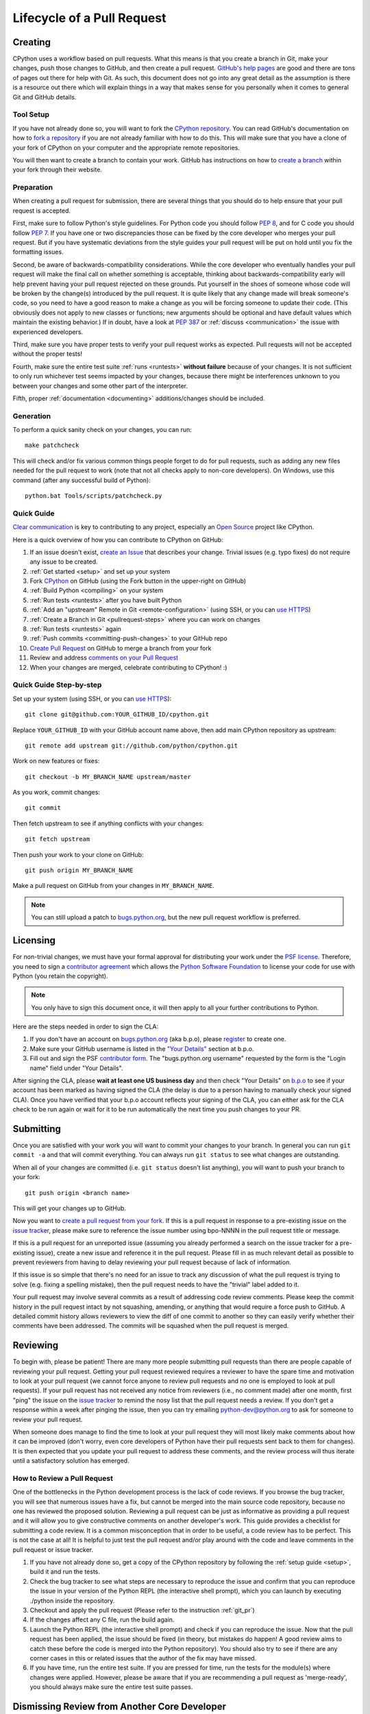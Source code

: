 .. _patch:

Lifecycle of a Pull Request
===========================


Creating
--------

CPython uses a workflow based on pull requests. What this means is
that you create a branch in Git, make your changes, push those changes
to GitHub, and then create a pull request.
`GitHub's help pages <https://help.github.com/>`_ are good and there
are tons of pages out there for help with Git.  As such, this
document does not go into any great detail as the assumption is there
is a resource out there which will explain things in a way that makes
sense for you personally when it comes to general Git and GitHub
details.


Tool Setup
''''''''''

.. _workflow:

If you have not already done so, you will want to fork the
`CPython repository`_. You can read GitHub's documentation on how to
`fork a repository <https://help.github.com/articles/fork-a-repo/>`_
if you are not already familiar with how to do this. This will make
sure that you have a clone of your fork of CPython on your computer
and the appropriate remote repositories.

You will then want to create a branch to contain your work. GitHub has
instructions on how to
`create a branch <https://help.github.com/articles/creating-and-deleting-branches-within-your-repository/>`_
within your fork through their website.


.. _CPython repository: https://github.com/python/cpython


Preparation
'''''''''''

When creating a pull request for submission, there are several things that you
should do to help ensure that your pull request is accepted.

First, make sure to follow Python's style guidelines. For Python code you
should follow :PEP:`8`, and for C code you should follow :PEP:`7`. If you have
one or two discrepancies those can be fixed by the core developer who merges
your pull request. But if you have systematic deviations from the style guides
your pull request will be put on hold until you fix the formatting issues.

Second, be aware of backwards-compatibility considerations. While the core
developer who eventually handles your pull request will make the final call on
whether something is acceptable, thinking about backwards-compatibility early
will help prevent having your pull request rejected on these grounds. Put
yourself in the shoes of someone whose code will be broken by the change(s)
introduced by the pull request. It is quite likely that any change made will
break someone's code, so you need to have a good reason to make a change as
you will be forcing someone to update their code. (This obviously does not
apply to new classes or functions; new arguments should be optional and have
default values which maintain the existing behavior.) If in doubt, have a look
at :PEP:`387` or :ref:`discuss <communication>` the issue with experienced
developers.

Third, make sure you have proper tests to verify your pull request works as
expected. Pull requests will not be accepted without the proper tests!

Fourth, make sure the entire test suite :ref:`runs <runtests>` **without
failure** because of your changes.  It is not sufficient to only run whichever
test seems impacted by your changes, because there might be interferences
unknown to you between your changes and some other part of the interpreter.

Fifth, proper :ref:`documentation <documenting>`
additions/changes should be included.


.. _patch-generation:

Generation
''''''''''

To perform a quick sanity check on your changes, you can run::

   make patchcheck

This will check and/or fix various common things people forget to do for
pull requests, such as adding any new files needed for the pull request to work
(note that not all checks apply to non-core developers).  On Windows, use this
command (after any successful build of Python)::

   python.bat Tools/scripts/patchcheck.py

.. _cla:

.. _pullrequest-quickguide:

Quick Guide
'''''''''''

`Clear communication`_ is key to contributing to any project, especially an
`Open Source`_ project like CPython.

Here is a quick overview of how you can contribute to CPython on GitHub:

#. If an issue doesn't exist, `create an Issue`_ that describes your change.
   Trivial issues (e.g. typo fixes) do not require any issue to be created.

#. :ref:`Get started <setup>` and set up your system

#. Fork `CPython`_ on GitHub (using the Fork button in the upper-right on GitHub)

#. :ref:`Build Python <compiling>` on your system

#. :ref:`Run tests <runtests>` after you have built Python

#. :ref:`Add an "upstream" Remote in Git <remote-configuration>` (using SSH,
   or you can `use HTTPS`_)

#. :ref:`Create a Branch in Git <pullrequest-steps>` where you can work on
   changes

#. :ref:`Run tests <runtests>` again

#. :ref:`Push commits <committing-push-changes>` to your GitHub repo

#. `Create Pull Request`_ on GitHub to merge a branch from your fork

#. Review and address `comments on your Pull Request`_

#. When your changes are merged, celebrate contributing to CPython! :)

.. _Clear communication: https://opensource.guide/how-to-contribute/#how-to-submit-a-contribution
.. _Open Source: https://opensource.guide/
.. _create an Issue: https://bugs.python.org/
.. _CPython: https://github.com/python/cpython
.. _use HTTPS: https://help.github.com/articles/which-remote-url-should-i-use/
.. _Create Pull Request: https://help.github.com/articles/creating-a-pull-request/
.. _comments on your Pull Request: https://help.github.com/articles/commenting-on-a-pull-request/


.. _pullrequest-steps:

Quick Guide Step-by-step
''''''''''''''''''''''''

Set up your system (using SSH, or you can `use HTTPS`_)::

    git clone git@github.com:YOUR_GITHUB_ID/cpython.git

Replace ``YOUR_GITHUB_ID`` with your GitHub account name above, then add
main CPython repository as upstream::

    git remote add upstream git://github.com/python/cpython.git

Work on new features or fixes::

    git checkout -b MY_BRANCH_NAME upstream/master

As you work, commit changes::

    git commit

Then fetch upstream to see if anything conflicts with your changes::

    git fetch upstream

Then push your work to your clone on GitHub::

    git push origin MY_BRANCH_NAME

Make a pull request on GitHub from your changes in ``MY_BRANCH_NAME``.

.. note::
   You can still upload a patch to bugs.python.org_, but the new pull request
   workflow is preferred.


Licensing
---------

For non-trivial changes, we must have your formal approval for distributing
your work under the `PSF license`_.  Therefore, you need to sign a
`contributor agreement`_ which allows the `Python Software Foundation`_ to
license your code for use with Python (you retain the copyright).

.. note::
   You only have to sign this document once, it will then apply to all
   your further contributions to Python.

Here are the steps needed in order to sign the CLA:

1. If you don't have an account on `bugs.python.org <https://bugs.python.org>`_
   (aka b.p.o), please `register <https://bugs.python.org/user?@template=register>`_
   to create one.

2. Make sure your GitHub username is listed in the
   `"Your Details" <https://cloud.githubusercontent.com/assets/2680980/23276970/d14a380c-f9d1-11e6-883d-e13b6b211239.png>`_
   section at b.p.o.

3. Fill out and sign the PSF `contributor form`_. The "bugs.python.org username"
   requested by the form is the "Login name" field under "Your Details".

After signing the CLA, please **wait at least one US business day** and
then check "Your Details" on `b.p.o <https://bugs.python.org>`_ to see if your account has
been marked as having signed the CLA (the delay is due to a person having
to manually check your signed CLA). Once you have verified that your b.p.o
account reflects your signing of the CLA, you can either ask for the CLA check
to be run again or wait for it to be run automatically the next time you push
changes to your PR.


.. _PSF license: https://docs.python.org/dev/license.html#terms-and-conditions-for-accessing-or-otherwise-using-python
.. _contributor agreement: https://www.python.org/psf/contrib/
.. _contributor form: https://www.python.org/psf/contrib/contrib-form/
.. _Python Software Foundation: https://www.python.org/psf/


Submitting
----------

Once you are satisfied with your work you will want to commit your
changes to your branch. In general you can run ``git commit -a`` and
that will commit everything. You can always run ``git status`` to see
what changes are outstanding.

When all of your changes are committed (i.e. ``git status`` doesn't
list anything), you will want to push your branch to your fork::

  git push origin <branch name>

This will get your changes up to GitHub.

Now you want to
`create a pull request from your fork <https://help.github.com/articles/creating-a-pull-request-from-a-fork/>`_.
If this is a pull request in response to a pre-existing issue on the
`issue tracker`_, please make sure to reference the issue number using bpo-NNNN in
the pull request title or message.

If this is a pull request for an unreported issue (assuming you already
performed a search on the issue tracker for a pre-existing issue), create a
new issue and reference it in the pull request. Please fill in as much
relevant detail as possible to prevent reviewers from having to delay
reviewing your pull request because of lack of information.

If this issue is so simple that there's no need for an issue to track
any discussion of what the pull request is trying to solve (e.g. fixing a
spelling mistake), then the pull request needs to have the "trivial" label
added to it.

Your pull request may involve several commits as a result of addressing code
review comments.  Please keep the commit history in the pull request intact by
not squashing, amending, or anything that would require a force push to GitHub.
A detailed commit history allows reviewers to view the diff of one commit to
another so they can easily verify whether their comments have been addressed.
The commits will be squashed when the pull request is merged.


.. _issue tracker: https://bugs.python.org


Reviewing
---------

To begin with, please be patient! There are many more people
submitting pull requests than there are people capable of reviewing
your pull request. Getting your pull request reviewed requires a
reviewer to have the spare time and motivation to look at your pull
request (we cannot force anyone to review pull requests and no one is
employed to look at pull requests). If your pull request has not
received any notice from reviewers (i.e., no comment made) after one
month, first "ping" the issue on the `issue tracker`_ to remind the
nosy list that the pull request needs a review.  If you don't get a response
within a week after pinging the issue, then you can try emailing
python-dev@python.org to ask for someone to review your pull request.

When someone does manage to find the time to look at your pull request
they will most likely make comments about how it can be improved
(don't worry, even core developers of Python have their pull requests sent
back to them for changes).  It is then expected that you update your
pull request to address these comments, and the review process will
thus iterate until a satisfactory solution has emerged.

How to Review a Pull Request
''''''''''''''''''''''''''''

One of the bottlenecks in the Python development
process is the lack of code reviews.
If you browse the bug tracker, you will see that numerous issues
have a fix, but cannot be merged into the main source code repository,
because no one has reviewed the proposed solution.
Reviewing a pull request can be just as informative as providing a
pull request and it will allow you to give constructive comments on
another developer's work. This guide provides a checklist for
submitting a code review. It is a common misconception that in order
to be useful, a code review has to be perfect. This is not the case at
all! It is helpful to just test the pull request and/or play around with the
code and leave comments in the pull request or issue tracker.

1. If you have not already done so, get a copy of the CPython repository
   by following the :ref:`setup guide <setup>`, build it and run the tests.

2. Check the bug tracker to see what steps are necessary to reproduce
   the issue and confirm that you can reproduce the issue in your version
   of the Python REPL (the interactive shell prompt), which you can launch
   by executing ./python inside the repository.

3. Checkout and apply the pull request (Please refer to the instruction :ref:`git_pr`)

4. If the changes affect any C file, run the build again.

5. Launch the Python REPL (the interactive shell prompt) and check if
   you can reproduce the issue. Now that the pull request has been applied,
   the issue should be fixed (in theory, but mistakes do happen! A good review
   aims to catch these before the code is merged into the Python repository).
   You should also try to see if there are any corner cases in this or related
   issues that the author of the fix may have missed.

6. If you have time, run the entire test suite. If you are pressed for time,
   run the tests for the module(s) where changes were applied.
   However, please be aware that if you are recommending a pull request as
   'merge-ready', you should always make sure the entire test suite passes.


Dismissing Review from Another Core Developer
---------------------------------------------

A core developer can dismiss another core developer's review if they confirmed
that the requested changes have been made.  When a core developer has assigned
the PR to themselves, then it is a sign that they are actively looking after
the PR, and their review should not be dismissed.


Committing/Rejecting
--------------------

Once your pull request has reached an acceptable state (and thus considered
"accepted"), it will either be merged or rejected. If it is rejected, please
do not take it personally! Your work is still appreciated regardless of whether
your pull request is merged. Balancing what *does* and *does not* go into
Python is tricky and we simply cannot accept everyone's contributions.

But if your pull request is merged it will then go into Python's
:abbr:`VCS (version control system)` to be released
with the next major release of Python. It may also be backported to older
versions of Python as a bugfix if the core developer doing the merge believes
it is warranted.


Crediting
---------

Non-trivial contributions are credited in the ``Misc/ACKS`` file (and, most
often, in a contribution's ``Misc/NEWS`` entry as well).  You may be
asked to make these edits on the behalf of the core developer who
accepts your pull request.
